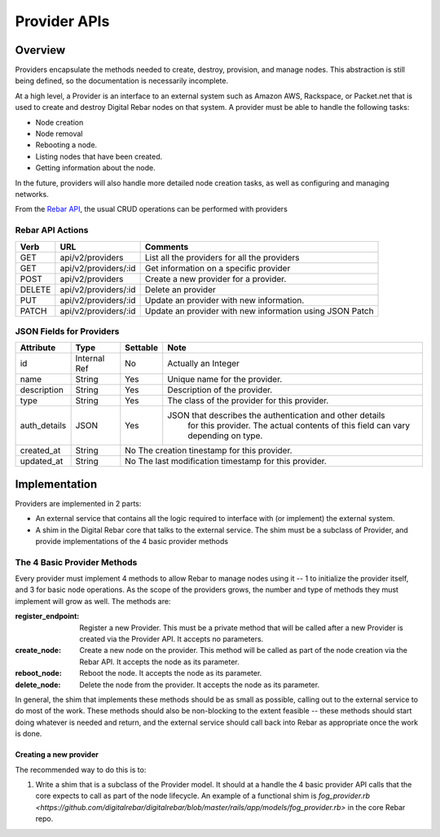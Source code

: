 .. index::
  pair: Provider; API

.. _api_provider:

Provider APIs
=============

Overview
--------

Providers encapsulate the methods needed to create, destroy, provision, and manage nodes.
This abstraction is still being defined, so the documentation is necessarily incomplete.

At a high level, a Provider is an interface to an external system such as Amazon AWS,
Rackspace, or Packet.net that is used to create and destroy Digital Rebar nodes on that system.
A provider must be able to handle the following tasks:

* Node creation
* Node removal
* Rebooting a node.
* Listing nodes that have been created.
* Getting information about the node.

In the future, providers will also handle more detailed node creation tasks, as well as configuring
and managing networks.

From the `Rebar API <../development/api>`_, the usual CRUD operations can be performed with providers

Rebar API Actions
~~~~~~~~~~~~~~~~~

+--------+-------------------------+----------------------------------------------------------+
| Verb   | URL                     | Comments                                                 |
+========+=========================+==========================================================+
| GET    | api/v2/providers        | List all the providers for all the providers             |
+--------+-------------------------+----------------------------------------------------------+
| GET    | api/v2/providers/:id    | Get information on a specific provider                   |
+--------+-------------------------+----------------------------------------------------------+
| POST   | api/v2/providers        | Create a new provider for a provider.                    |
+--------+-------------------------+----------------------------------------------------------+
| DELETE | api/v2/providers/:id    | Delete an provider                                       |
+--------+-------------------------+----------------------------------------------------------+
| PUT    | api/v2/providers/:id    | Update an provider with new information.                 |
+--------+-------------------------+----------------------------------------------------------+
| PATCH  | api/v2/providers/:id    | Update an provider with new information using JSON Patch |
+--------+-------------------------+----------------------------------------------------------+


JSON Fields for Providers
~~~~~~~~~~~~~~~~~~~~~~~~~

+---------------+--------------+----------+----------------------------------------------------------+
| Attribute     | Type         | Settable | Note                                                     |
+===============+==============+==========+==========================================================+
| id            | Internal Ref | No       | Actually an Integer                                      |
+---------------+--------------+----------+----------------------------------------------------------+
| name          | String       | Yes      | Unique name for the provider.                            |
+---------------+--------------+----------+----------------------------------------------------------+
| description   | String       | Yes      | Description of the provider.                             |
+---------------+--------------+----------+----------------------------------------------------------+
| type          | String       | Yes      | The class of the provider for this provider.             |
+---------------+--------------+----------+----------------------------------------------------------+
| auth\_details | JSON         | Yes      | JSON that describes the authentication and other details |
|               |              |          |    for this provider.  The actual contents of this field |
|               |              |          |    can vary depending on type.                           |
+---------------+--------------+----------+----------------------------------------------------------+
| created\_at   | String       | No           The creation tinestamp for this provider.              |
+---------------+--------------+----------+----------------------------------------------------------+
| updated\_at   | String       | No           The last modification timestamp for this provider.     |
+---------------+--------------+----------+----------------------------------------------------------+

Implementation
--------------

Providers are implemented in 2 parts:

* An external service that contains all the logic required to
  interface with (or implement) the external system.
* A shim in the Digital Rebar core that talks to the external service.  The
  shim must be a subclass of Provider, and provide implementations of
  the 4 basic provider methods

The 4 Basic Provider Methods
~~~~~~~~~~~~~~~~~~~~~~~~~~~~

Every provider must implement 4 methods to allow Rebar to manage nodes
using it -- 1 to initialize the provider itself, and 3 for basic node
operations.  As the scope of the providers grows, the number and type
of methods they must implement will grow as well.  The methods are:

:register\_endpoint: Register a new Provider.  This must be a private method that will be
  called after a new Provider is created via the Provider API.  It
  accepts no parameters.

:create\_node: Create a new node on the provider.  This method will be called as
  part of the node creation via the Rebar API.  It accepts the node as
  its parameter.

:reboot\_node: Reboot the node.  It accepts the node as its parameter.

:delete\_node: Delete the node from the provider.  It accepts the node as its parameter.

In general, the shim that implements these methods should be as small
as possible, calling out to the external service to do most of the
work.  These methods should also be non-blocking to the extent
feasible -- these methods should start doing whatever is needed and
return, and the external service should call back into Rebar as
appropriate once the work is done.

Creating a new provider
^^^^^^^^^^^^^^^^^^^^^^^

The recommended way to do this is to:

1. Write a shim that is a subclass of the Provider model.  It should at a handle the 4 basic
   provider API calls that the core expects to call as part of the node lifecycle.  An example of a functional shim is `fog_provider.rb <https://github.com/digitalrebar/digitalrebar/blob/master/rails/app/models/fog_provider.rb>` in the core Rebar repo.

